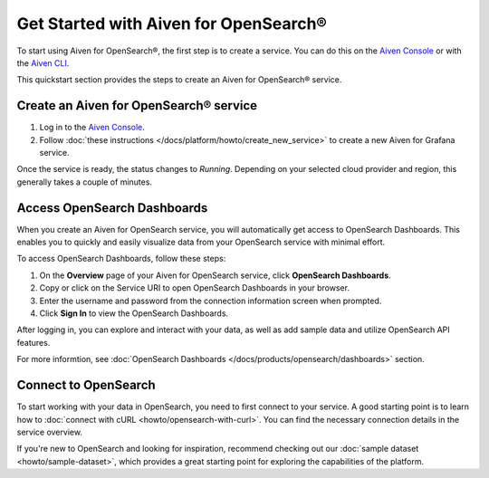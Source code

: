 Get Started with Aiven for OpenSearch®
======================================

To start using Aiven for OpenSearch®, the first step is to create a service. You can do this on the `Aiven Console <https://console.aiven.io/>`_ or with the `Aiven CLI <https://github.com/aiven/aiven-client>`_.

This quickstart section provides the steps to create an Aiven for OpenSearch® service. 


Create an Aiven for OpenSearch® service
-----------------------------------------

1. Log in to the `Aiven Console <https://console.aiven.io/>`_.

2. Follow :doc:`these instructions </docs/platform/howto/create_new_service>` to create a new Aiven for Grafana service.

Once the service is ready, the status changes to *Running*. Depending on your selected cloud provider and region, this generally takes a couple of minutes.


Access OpenSearch Dashboards 
---------------------------------
When you create an Aiven for OpenSearch service, you will automatically get access to OpenSearch Dashboards. This enables you to quickly and easily visualize data from your OpenSearch service with minimal effort.

To access OpenSearch Dashboards, follow these steps:

1. On the **Overview** page of your Aiven for OpenSearch service, click **OpenSearch Dashboards**.
2. Copy or click on the Service URI to open OpenSearch Dashboards in your browser.
3. Enter the username and password from the connection information screen when prompted.
4. Click **Sign In** to view the OpenSearch Dashboards.

After logging in, you can explore and interact with your data, as well as add sample data and utilize OpenSearch API features.

For more informtion, see :doc:`OpenSearch Dashboards </docs/products/opensearch/dashboards>` section. 

Connect to OpenSearch
----------------------

To start working with your data in OpenSearch, you need to first connect to your service. A good starting point is to learn how to :doc:`connect with cURL <howto/opensearch-with-curl>`. You can find the necessary connection details in the service overview.

If you're new to OpenSearch and looking for inspiration, recommend checking out our :doc:`sample dataset <howto/sample-dataset>`, which provides a great starting point for exploring the capabilities of the platform.
